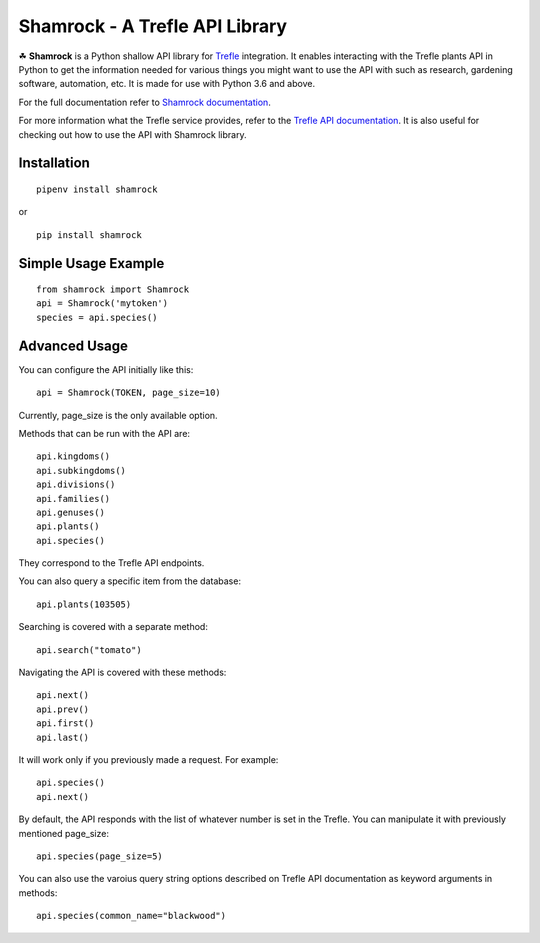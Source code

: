 ===============================
Shamrock - A Trefle API Library
===============================

.. image:: https://coveralls.io/repos/github/zmasek/shamrock/badge.svg?branch=master
   :target: https://coveralls.io/github/zmasek/shamrock?branch=master
   :alt: Coverage Status

.. image:: https://readthedocs.org/projects/shamrock/badge/?version=latest
    :target: https://shamrock.readthedocs.io/en/latest/?badge=latest
    :alt: Documentation Status

☘ **Shamrock** is a Python shallow API library for `Trefle <https://trefle.io/>`_ integration. It
enables interacting with the Trefle plants API in Python to get the information needed for various
things you might want to use the API with such as research, gardening software, automation, etc. It
is made for use with Python 3.6 and above.

For the full documentation refer to
`Shamrock documentation <https://shamrock.readthedocs.io/en/latest/>`_.

For more information what the Trefle service provides, refer to the
`Trefle API documentation <https://trefle.io/reference>`_. It is also useful for checking out how to
use the API with Shamrock library.

Installation
------------
::

    pipenv install shamrock

or ::

    pip install shamrock

Simple Usage Example
--------------------
::

    from shamrock import Shamrock
    api = Shamrock('mytoken')
    species = api.species()


Advanced Usage
--------------

You can configure the API initially like this::

    api = Shamrock(TOKEN, page_size=10)

Currently, page_size is the only available option.

Methods that can be run with the API are::

    api.kingdoms()
    api.subkingdoms()
    api.divisions()
    api.families()
    api.genuses()
    api.plants()
    api.species()

They correspond to the Trefle API endpoints.

You can also query a specific item from the database::

    api.plants(103505)

Searching is covered with a separate method::

    api.search("tomato")

Navigating the API is covered with these methods::

    api.next()
    api.prev()
    api.first()
    api.last()

It will work only if you previously made a request. For example::

    api.species()
    api.next()

By default, the API responds with the list of whatever number is set in the Trefle. You can
manipulate it with previously mentioned page_size::

    api.species(page_size=5)

You can also use the varoius query string options described on Trefle API documentation as keyword
arguments in methods::

    api.species(common_name="blackwood")
